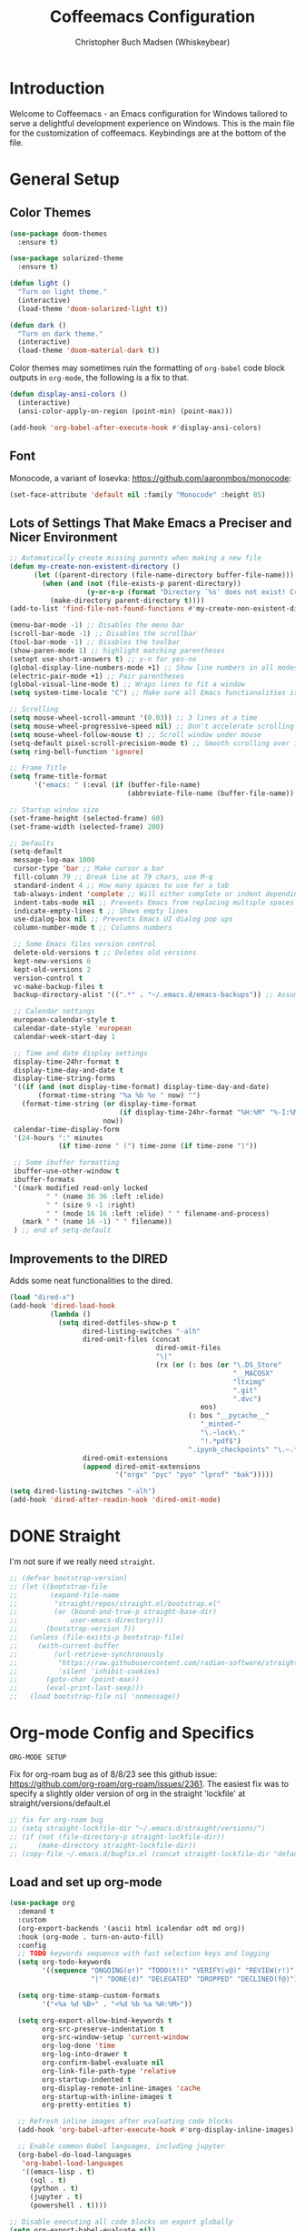 #+TITLE: Coffeemacs Configuration
#+AUTHOR: Christopher Buch Madsen (Whiskeybear)

* Introduction

Welcome to Coffeemacs - an Emacs configuration for Windows tailored to serve a
delightful development experience on Windows. This is the main file for the
customization of coffeemacs. Keybindings are at the bottom of the file.

* General Setup
** Color Themes

#+begin_src emacs-lisp :results silent
(use-package doom-themes
  :ensure t)

(use-package solarized-theme
  :ensure t)

(defun light ()
  "Turn on light theme."
  (interactive)
  (load-theme 'doom-solarized-light t))

(defun dark ()
  "Turn on dark theme."
  (interactive)
  (load-theme 'doom-material-dark t))
#+end_src

Color themes may sometimes ruin the formatting of =org-babel= code block
outputs in =org-mode=, the following is a fix to that.

#+begin_src emacs-lisp :results silent
(defun display-ansi-colors ()
  (interactive)
  (ansi-color-apply-on-region (point-min) (point-max)))

(add-hook 'org-babel-after-execute-hook #'display-ansi-colors)
#+end_src

** Font

Monocode, a variant of Iosevka: https://github.com/aaronmbos/monocode:

#+begin_src emacs-lisp :results silent
(set-face-attribute 'default nil :family "Monocode" :height 85)
#+end_src

** Lots of Settings That Make Emacs a Preciser and Nicer Environment

#+begin_src emacs-lisp :results silent
;; Automatically create missing parents when making a new file
(defun my-create-non-existent-directory ()
      (let ((parent-directory (file-name-directory buffer-file-name)))
        (when (and (not (file-exists-p parent-directory))
                   (y-or-n-p (format "Directory `%s' does not exist! Create it?" parent-directory)))
          (make-directory parent-directory t))))
(add-to-list 'find-file-not-found-functions #'my-create-non-existent-directory)

(menu-bar-mode -1) ;; Disables the menu bar
(scroll-bar-mode -1) ;; Disables the scrollbar
(tool-bar-mode -1) ;; Disables the toolbar
(show-paren-mode 1) ;; highlight matching parentheses
(setopt use-short-answers t) ;; y-n for yes-no
(global-display-line-numbers-mode +1) ;; Show line numbers in all modes
(electric-pair-mode +1) ;; Pair parentheses
(global-visual-line-mode t) ;; Wraps lines to fit a window
(setq system-time-locale "C") ;; Make sure all Emacs functionalities is English

;; Scrolling
(setq mouse-wheel-scroll-amount '(0.03)) ;; 3 lines at a time
(setq mouse-wheel-progressive-speed nil) ;; Don't accelerate scrolling
(setq mouse-wheel-follow-mouse t) ;; Scroll window under mouse
(setq-default pixel-scroll-precision-mode t) ;; Smooth scrolling over images
(setq ring-bell-function 'ignore)

;; Frame Title
(setq frame-title-format
      '("emacs: " (:eval (if (buffer-file-name)
                             (abbreviate-file-name (buffer-file-name)) "%b"))))

;; Startup window size
(set-frame-height (selected-frame) 60)
(set-frame-width (selected-frame) 200)

;; Defaults
(setq-default
 message-log-max 1000
 cursor-type 'bar ;; Make cursor a bar
 fill-column 79 ;; Break line at 79 chars, use M-q
 standard-indent 4 ;; How many spaces to use for a tab
 tab-always-indent 'complete ;; Will either complete or indent depending on the context
 indent-tabs-mode nil ;; Prevents Emacs from replacing multiple spaces with tabs
 indicate-empty-lines t ;; Shows empty lines
 use-dialog-box nil ;; Prevents Emacs UI dialog pop ups
 column-number-mode t ;; Columns numbers

 ;; Some Emacs files version control
 delete-old-versions t ;; Deletes old versions
 kept-new-versions 6
 kept-old-versions 2
 version-control t
 vc-make-backup-files t
 backup-directory-alist '((".*" . "~/.emacs.d/emacs-backups")) ;; Assuming .emacs.d placement

 ;; Calendar settings
 european-calendar-style t
 calendar-date-style 'european
 calendar-week-start-day 1

 ;; Time and date display settings
 display-time-24hr-format t
 display-time-day-and-date t
 display-time-string-forms
 '((if (and (not display-time-format) display-time-day-and-date)
       (format-time-string "%a %b %e " now) "")
   (format-time-string (or display-time-format
                           (if display-time-24hr-format "%H:%M" "%-I:%M%p"))
                       now))
 calendar-time-display-form
 '(24-hours ":" minutes
            (if time-zone " (") time-zone (if time-zone ")"))

 ;; Some ibuffer formatting
 ibuffer-use-other-window t
 ibuffer-formats
 '((mark modified read-only locked
         " " (name 36 36 :left :elide)
         " " (size 9 -1 :right)
         " " (mode 16 16 :left :elide) " " filename-and-process)
   (mark " " (name 16 -1) " " filename))
 ) ;; end of setq-default
#+end_src

** Improvements to the DIRED

Adds some neat functionalities to the dired.

#+begin_src emacs-lisp :results silent
(load "dired-x")
(add-hook 'dired-load-hook
          (lambda ()
            (setq dired-dotfiles-show-p t
                  dired-listing-switches "-alh"
                  dired-omit-files (concat
                                    dired-omit-files
                                    "\|"
                                    (rx (or (: bos (or "\.DS_Store"
                                                       "__MACOSX"
                                                       "ltximg"
                                                       ".git"
                                                       ".dvc")
                                               eos)
                                            (: bos "__pycache__"
                                               "_minted-"
                                               "\.~lock\."
                                               "!.*pdf$")
                                            ".ipynb_checkpoints" "\.~.*#")))
                  dired-omit-extensions
                  (append dired-omit-extensions
                          '("orgx" "pyc" "pyo" "lprof" "bak")))))

(setq dired-listing-switches "-alh")
(add-hook 'dired-after-readin-hook 'dired-omit-mode)
#+end_src

* DONE Straight
CLOSED: [2025-05-31 Sat 06:06]

I'm not sure if we really need ~straight~.

#+begin_src emacs-lisp :results silent
;; (defvar bootstrap-version)
;; (let ((bootstrap-file
;;        (expand-file-name
;;         "straight/repos/straight.el/bootstrap.el"
;;         (or (bound-and-true-p straight-base-dir)
;;             user-emacs-directory)))
;;       (bootstrap-version 7))
;;   (unless (file-exists-p bootstrap-file)
;;     (with-current-buffer
;;         (url-retrieve-synchronously
;;          "https://raw.githubusercontent.com/radian-software/straight.el/develop/install.el"
;;          'silent 'inhibit-cookies)
;;       (goto-char (point-max))
;;       (eval-print-last-sexp)))
;;   (load bootstrap-file nil 'nomessage))
#+end_src

* Org-mode Config and Specifics

: ORG-MODE SETUP
Fix for org-roam bug as of 8/8/23 see this github issue:
https://github.com/org-roam/org-roam/issues/2361. The easiest fix was to
specify a slightly older version of org in the straight 'lockfile' at
straight/versions/default.el

#+begin_src emacs-lisp :results silent
;; fix for org-roam bug
;; (setq straight-lockfile-dir "~/.emacs.d/straight/versions/")
;; (if (not (file-directory-p straight-lockfile-dir))
;;     (make-directory straight-lockfile-dir))
;; (copy-file ~/.emacs.d/bugfix.el (concat straight-lockfile-dir "default.el"))
#+end_src

** Load and set up org-mode
#+begin_src emacs-lisp :results silent
(use-package org
  :demand t
  :custom
  (org-export-backends '(ascii html icalendar odt md org))
  :hook (org-mode . turn-on-auto-fill)
  :config
  ;; TODO keywords sequence with fast selection keys and logging
  (setq org-todo-keywords
        '((sequence "ONGOING(o!)" "TODO(t!)" "VERIFY(v@)" "REVIEW(r!)" "HOLD/WAIT(h@)" "WISHLIST(w!)"
                    "|" "DONE(d)" "DELEGATED" "DROPPED" "DECLINED(f@)")))

  (setq org-time-stamp-custom-formats
        '("<%a %d %B>" . "<%d %b %a %H:%M>"))

  (setq org-export-allow-bind-keywords t
        org-src-preserve-indentation t
        org-src-window-setup 'current-window
        org-log-done 'time
        org-log-into-drawer t
        org-confirm-babel-evaluate nil
        org-link-file-path-type 'relative
        org-startup-indented t
        org-display-remote-inline-images 'cache
        org-startup-with-inline-images t
        org-pretty-entities t)

  ;; Refresh inline images after evaluating code blocks
  (add-hook 'org-babel-after-execute-hook #'org-display-inline-images)

  ;; Enable common Babel languages, including jupyter
  (org-babel-do-load-languages
   'org-babel-load-languages
   '((emacs-lisp . t)
     (sql . t)
     (python . t)
     (jupyter . t)
     (powershell . t))))

;; Disable executing all code blocks on export globally
(setq org-export-babel-evaluate nil)

;; Customize org-structure-template-alist after org is loaded
(with-eval-after-load 'org
  ;; Add new templates
  (add-to-list 'org-structure-template-alist '("S" . "src"))
  (add-to-list 'org-structure-template-alist '("j" . "src emacs-lisp"))

  ;; Modify existing "s" template to default to python src block
  (setq org-structure-template-alist
        (mapcar (lambda (tpl)
                  (if (string= (car tpl) "s")
                      '("s" . "src python")
                    tpl))
                org-structure-template-alist)))

#+end_src

** DROPPED Org-mode Loading with Straight
CLOSED: [2025-05-31 Sat 05:52]

Old and redundant way of loading org-mode, and a weird fix for using org-roam.

#+begin_src emacs-lisp :results silent
;; (straight-use-package 'org)
;; (use-package org
;;   :demand t
;;   :custom (org-export-backends '(ascii html icalendar odt md org))
;;   :hook (org-mode . turn-on-auto-fill)
;;   :config
;;   (setq org-todo-keywords
;;         '((sequence "ONGOING(o!)" "TODO(t!)" "VERIFY(v@)" "REVIEW(r!)" "HOLD/WAIT(h@)" "WISHLIST(w!)"
;;                     "|" "DONE(d)" "DELEGATED" "DROPPED" "DECLINED(f@)"))
;;         org-time-stamp-custom-formats '("<%a %d %B>" . "<%d %b %a %H:%M>")
;;         org-export-allow-bind-keywords t
;;         org-src-preserve-indentation t
;;         org-src-window-setup 'current-window
;;         org-log-done 'time
;;         org-log-into-drawer t
;;         org-confirm-babel-evaluate nil
;;         ;; Use relative links for org-insert-link
;;         org-link-file-path-type 'relative
;;         ;; Indent org file according to heading levels
;;         org-startup-indented t
;;         ;; Allow for inline display of remote images
;;         org-display-remote-inline-images 'cache
;;         ;; Display images when starting up an org file including them
;;         org-startup-with-inline-images t
;;         ;; Allow Special Symbol Insertion Like Latex and HTML in Org
;;         org-pretty-entities t)
        

;;   ;; Refresh inline images after executing a block
;;   (add-hook 'org-babel-after-execute-hook
;;             (lambda () (org-display-inline-images nil t)))

;;   (org-babel-do-load-languages
;;    'org-babel-load-languages
;;    '((emacs-lisp . t)
;;      (sql . t)
;;      (python . t)
;;      (jupyter . t)
;;      )))

;; ;; Don't execute all code blocks when exporting
;; (setq org-export-babel-evaluate nil)

;; ;; Modify options in org-insert-structure-template
;; (with-eval-after-load 'org
;;   ;; Add a new template
;;   (add-to-list 'org-structure-template-alist
;;                '("S" . "src"))
;;   (add-to-list 'org-structure-template-alist
;;                '("j" . "src emacs-lisp"))

;;   ;; Modify an existing template (e.g., changing the src block for "s" to include "python" by default)
;;   (setq org-structure-template-alist
;;         (mapcar (lambda (element)
;;                   (if (string-equal (car element) "s")
;;                       '("s" . "src python")
;;                     element))
;;                 org-structure-template-alist)))
#+end_src

** Remove Confirmation for Running org-babel Code Blocks

#+begin_src emacs-lisp :results silent
(setq org-confirm-babel-evaluate nil)
#+end_src

** Get the Theme Colors for org-babel Code Blocks

#+begin_src emacs-lisp :results silent
(require 'color)
(set-face-attribute 'org-block nil :background
                    (color-darken-name
                     (face-attribute 'default :background) 3))
#+end_src

** Fix org-babel Block Indentation

#+begin_src emacs-lisp :results silent
(setq-default org-src-preserve-indentation t)
#+end_src

** Prevent Inline Images Actual Width

The following stops org from making inline images their actual widths. Use
=#+ATTR_ORG: :width some-number= at the top of an image link instead.

#+begin_src emacs-lisp :results silent
(setq org-image-actual-width nil)
#+end_src

** Change the org-ellipsis Symbol for Collapsed Headers to Something Else

#+begin_src emacs-lisp :results silent
;; (setq org-ellipsis " ↴")
(setq org-ellipsis " ⊻")
#+end_src

** Add a :hidden Header to org-babel Code Blocks

Thanks to [[https://emacs.stackexchange.com/questions/44914/choose-individual-startup-visibility-of-org-modes-source-blocks][this stackoverflow link]].

#+begin_src emacs-lisp :results silent
(defun individual-visibility-source-blocks ()
  "Fold some blocks in the current buffer."
  (interactive)
  (org-show-block-all)
  (org-block-map
   (lambda ()
     (let ((case-fold-search t))
       (when (and
              (save-excursion
                (beginning-of-line 1)
                (looking-at org-block-regexp))
              (cl-assoc
               ':hidden
               (cl-third
                (org-babel-get-src-block-info))))
         (org-hide-block-toggle))))))

(add-hook
 'org-mode-hook
 (function individual-visibility-source-blocks))
#+end_src

** UTF-8 Encoding (And UTF-16 for Windows)

https://rufflewind.com/2014-07-20/pasting-unicode-in-emacs-on-windows

#+begin_src emacs-lisp :results silent
(set-selection-coding-system 'utf-16-le) ;; Windows API is built on UTF-16
(set-language-environment "UTF-8")
(setq uniquify-buffer-name-style 'forward
      locale-coding-system 'utf-8)
(set-terminal-coding-system 'utf-8)
(set-keyboard-coding-system 'utf-8)
(prefer-coding-system 'utf-8)
(when (display-graphic-p)
  (setq x-select-request-type '(UTF8_STRING COMPOUND_TEXT TEXT STRING)))
#+end_src

** DROPPED Org-superstar For Pretty Headers

Visual headers (utf-8 bullets) for =org-mode=

#+begin_src emacs-lisp :results silent
;; (use-package org-superstar
;;   :ensure t)
;; (require 'org-superstar)
;; (add-hook 'org-mode-hook (lambda () (org-superstar-mode 1)))

;; (with-eval-after-load 'org-superstar
;;   (set-face-attribute 'org-superstar-item nil :height 1.2)
;;   (set-face-attribute 'org-superstar-header-bullet nil :height 1.2)
;;   (set-face-attribute 'org-superstar-leading nil :height 1.3))
;; ;; Set different bullets, with one getting a terminal fallback.
;; (setq org-superstar-headline-bullets-list
;;   '( "◙" "●" "◕" "◑" "◔" "◎" "○" "◌")) ;; Circles
;;   ;; '("⭓" "⭔" "◆" "◇" "▶" "▷")) ;; Geometric shapes
;;   ;; '("▢" "⚀" "⚁" "⚂" "⚃" "⚄" "⚅" "▣")) ;; Dice
;;   ;; '("◉" "◈" "▣" "○" "◇" "▢" "▷")) ;; Geometric shapes 2
;;   ;; '("✺" "✹" "✸" "✷" "✶" "✦" "✧")) ;; Stars
;;   ;; '("✽" "✾" "✿" "❀" "❃" "❉")) ;; Flowers
;;   ;; '("※" "⁜" "⁂" "⁘" "⁙" "▷")) ;; Symbols and asterisks
;;   ;; '("⭓" "⭔" "⭗" "⭖" "⬭" "⯍" "⯏")) ;; Misc.

;; ;; Stop cycling bullets to emphasize hierarchy of headlines.
;; (setq org-superstar-cycle-headline-bullets nil)

;; ;; Hide away leading stars on terminal.
;; (setq org-superstar-leading-fallback ?\s)
#+end_src

Unfortunately =org-superstar= breaks the colored error message output of source
blocks, so we need to add a workaround. See the following issue:
https://github.com/emacs-jupyter/jupyter/issues/366#issuecomment-985758277.

The following is a fix for that issues:

#+begin_src emacs-lisp :results silent
;; (defun display-ansi-colors ()
;;   (interactive)
;;   (ansi-color-apply-on-region (point-min) (point-max)))

;; (add-hook 'org-babel-after-execute-hook #'display-ansi-colors)
#+end_src

** Org-roam (Zettelkasten Note Taking)

Org-roam is a library with broad functionality, but is extremely useful for
taking notes with the Zettelkasten method.

#+begin_src emacs-lisp :results silent
;;;; ORG-ROAM
(defvar org-notes-dir "~/fooly-cooly/"
  "The directory for storing org-roam notes.")
(if (not (file-directory-p org-notes-dir))
    (make-directory org-notes-dir))
#+end_src

#+begin_src emacs-lisp :results silent
(use-package org-roam
  :ensure t
  :custom
  (org-roam-directory (file-truename org-notes-dir))
  :bind (("C-c r l" . org-roam-buffer-toggle)
         ("C-c r f" . org-roam-node-find)
         ("C-c r g" . org-roam-graph)
         ("C-c r i" . org-roam-node-insert)
         ("C-c r a" . org-roam-alias-add)
         ("C-c r c" . org-roam-capture)
         ("C-c r t" . org-roam-tag-add)
         ;; Dailies
         ("C-c r j" . org-roam-dailies-capture-today))
  :config
  ;; If you're using a vertical completion framework, you might want a more informative completion interface
  (setq org-roam-node-display-template (concat "${title:*} " (propertize "${tags:10}" 'face 'org-tag)))
  (org-roam-db-autosync-mode 1)
  ;; If using org-roam-protocol
  (require 'org-roam-protocol))

(add-to-list 'display-buffer-alist
             '("\\*org-roam\\*"
               (display-buffer-in-direction)
               (direction . right)
               (window-width . 0.33)
               (window-height . fit-window-to-buffer)))
#+end_src

Add option for daily logs 

#+begin_src emacs-lisp :results silent
;; ;; Setup for writing daily logs
;; (setq org-daily-log-dir "~/daily-logs/")
;; (if (not (file-directory-p org-daily-log-dir))
;;     (make-directory org-daily-log-dir))
;; (setq org-roam-dailies-directory org-daily-log-dir)
;; (setq org-roam-dailies-capture-templates
;;       '(("d" "default" entry
;;          "* Previous Workday\n- %?\n\n* Today\n+ "
;;          :target (file+head "%<%A-%Y-%m-%d>.org"
;;                             "#+title: %<Daily Log %A-%Y-%m-%d>\n"))))
;; END - ORG-ROAM
#+end_src

** Org-modern

A library that makes org-mode files a whole lot prettier.

#+begin_src emacs-lisp :results silent
(use-package org-modern
  :ensure t
  :after org
  :hook ((org-mode . org-modern-mode)
         (org-roam-mode . org-modern-mode)
         (org-agenda-finalize . org-modern-agenda))
  :config
  (set-face-attribute 'org-modern-symbol nil :family "Monocode" :height 1.2)
  (setq
   ;; Edit settings
   org-auto-align-tags nil
   org-tags-column 0
   org-catch-invisible-edits 'show-and-error
   org-special-ctrl-a/e t
   org-insert-heading-respect-content t
   ;; org-modern-table-vertical 1
   ;; org-modern-table-horizontal 1
   org-modern-variable-pitch 'fixed-pitch
   org-modern-star ["◙" "●" "◕" "◑" "◔" "◎" "○" "◌"]
   ;; Agenda styling
   org-agenda-tags-column 0
   org-agenda-block-separator ?─
   org-agenda-time-grid
   '((daily today require-timed)
     (800 1000 1200 1400 1600 1800 2000)
     " ┄┄┄┄┄ " "┄┄┄┄┄┄┄┄┄┄┄┄┄┄┄")
   org-agenda-current-time-string
   "◀── now ─────────────────────────────────────────────────")
  ;; Set org-modern in all org buffers
  (global-org-modern-mode)  
  :custom
  (org-modern-block-fringe 10)
  (custom-set-variables '(org-modern-table nil))
  :custom-face
  (org-modern-label
    ((t :height 1.0 :weight semi-bold :underline nil :inherit default)))
  )
#+end_src

** Org-mode skeletons / templates

For date insertion into templates:

#+begin_src emacs-lisp :results silent
(require 'calendar)
#+end_src

*** Template for Job Hunting Notes

#+begin_src emacs-lisp :results silent
(define-skeleton post-job-application-doc
  "In-buffer settings info for a emacs-org file."
  "Skeleton for documented a job application"
  (concat "Location: \n"
          "Type: \n"
          "Department: \n"
          "Position: \n"
          "Requirements: \n"
          "\n"
          "Why did I apply?: \n"))
#+end_src

*** Generic Template for Python org-mode reports

#+begin_src emacs-lisp :results silent
(define-skeleton report-template
  "Template for experiment reports."
  ""
  (concat "#+TITLE: " (skeleton-read "Title: ") "\n"
          "#+AUTHOR: " user-full-name "\n"
          "#+EMAIL: "  user-mail-address "\n"
          "#+DATE: " (calendar-date-string (calendar-current-date) nil) "\n"
          "#+STARTUP: showall" "\n"
          "#+PROPERTY: header-args :exports both "
          ":session " (skeleton-read "Session Name: ")
          " :kernel " (skeleton-read "Jupyter Kernel Name (optional): ")
          " :cache no" "\n"
          ":PROPERTIES:" "\n"
          "#+OPTIONS: ^:nil" "\n"
          ":END:" "\n\n"
          "* TODO Introduction\n"
          "* Imports and Environment Variables\n"
          ":PROPERTIES:" "\n"
          ":visibility: folded" "\n"
          ":END:" "\n"
          "#+name: imports" "\n"
          "#+begin_src python :results silent" "\n\n"
          "#+end_src" "\n\n"
          "#+name: env" "\n"
          "#+begin_src python :results silent" "\n\n"
          "#+end_src" "\n\n"
          "* TODO Conclusion"))
#+end_src

#+begin_src emacs-lisp :results silent
(defun setup-report-refresh-buffer ()
    "Revert buffer without confirmation.
Used to ensure session parameters are usable immediately."
    (interactive)
    (report-template)
    (save-buffer)
    (revert-buffer :ignore-auto :noconfirm))
#+end_src

* Various Useful Packages
** Hydra

For help and functionality inside org jupyter-python src blocks

#+begin_src emacs-lisp :results silent
(use-package hydra
  :ensure t)
#+end_src

** Json-mode

Mode for viewing and editing json files

#+begin_src emacs-lisp :results silent
(use-package json-mode
  :ensure t)
#+end_src

** Yaml-mode

Mode for viewing and editing yaml files

#+begin_src emacs-lisp :results silent
(use-package yaml-mode
  :ensure t
  :mode "\\.dvc\\'"
  :mode "/Dvcfile\\'")
#+end_src

** Which-key

Shows your keybindings following what you've currently entered.

#+begin_src emacs-lisp :results silent
(use-package which-key
  :ensure t
  :config (which-key-mode))
#+end_src

** Beacon

Highlights your cursor when you jump around a file

#+begin_src emacs-lisp :results silent
(use-package beacon
  :ensure t
  :config (beacon-mode 1))
#+end_src

** Helpful (a package)

An extension to the default help =(C-h)= in Emacs

#+begin_src emacs-lisp :results silent
(use-package helpful
  :ensure t
  :bind (("C-h j" . helpful-at-point)
         ("C-h f" . helpful-callable)
         ("C-h v" . helpful-variable)
         ("C-h k" . helpful-key)
         ("C-c C-d" . helpful-at-point)
         ("C-h F" . helpful-function)))
#+end_src

** Deadgrep

Alternative fast way to search with R.I.P grep

#+begin_src emacs-lisp :results silent
(use-package deadgrep
  :ensure t
  :commands deadgrep
  :bind ("C-c s" . deadgrep))
#+end_src

** Crux

Gives some useful commands / keybindings

#+begin_src emacs-lisp :results silent
(use-package crux
  :ensure t)
#+end_src

** Highlight-thing

Highlights the same instances of a symbol/word. Some words are filtered.

#+begin_src emacs-lisp :results silent
(use-package highlight-thing
  :ensure t
  :hook ((prog-mode . highlight-thing-mode)
         (org-mode . highlight-thing-mode))
  :config
  (setq highlight-thing-exclude-thing-under-point t
        highlight-thing-case-sensitive-p t
        highlight-thing-ignore-list '("False" "True", "return", "None", "if", "else", "self", "import", "from", "in", "def", "class")))
#+end_src

** DONE Projectile
CLOSED: [2025-05-31 Sat 05:56]

Project management. Makes it super easy to find files in a project.

: Note
Projectile does a lot, and it's awesome, but for a more lightweight version
I'll use Emacs' built-in ~project~ package.

#+begin_src emacs-lisp :results silent
;; (use-package projectile
;;   :ensure t
;;   :config
;;   (projectile-mode +1)
;;   (define-key projectile-mode-map (kbd "s-p") 'projectile-command-map)
;;   (define-key projectile-mode-map (kbd "C-c p") 'projectile-command-map))
#+end_src

** All-the-icons

Icons when needed

#+begin_src emacs-lisp :results silent
(use-package all-the-icons
  :ensure t
  :if (display-graphic-p))
#+end_src
** Nerd-icons

Provides specific icons, used for example by [[*Dashboard][Dashboard]]

#+begin_src emacs-lisp :results silent
(use-package nerd-icons
  :ensure t)
#+end_src
** Dashboard

#+begin_src emacs-lisp :results silent
(use-package dashboard
  :ensure t
  :config
  (dashboard-setup-startup-hook)
  :diminish
  (dashboard-mode page-break-lines-mode)
  :custom
  (dashboard-center-content t)
  (dashboard-startup-banner 4)
  (dashboard-items '((recents . 10)))
  (dashboard-icon-type 'nerd-icons)
  (dashboard-set-heading-icons t)
  (dashboard-set-file-icons t)
  :custom-face
  (dashboard-heading ((t (:foreground "#f1fa8c" :weight bold))))
  :hook
  (after-init . dashboard-setup-startup-hook))

(setq initial-buffer-choice (lambda () (get-buffer-create "*dashboard*")))
(setq dashboard-banner-logo-title "Aah, you're back. Drink your coffee while it's warm . . .")
(setq dashboard-startup-banner "~/.emacs.d/coffee-isometric-dashboard.png")

 ;; Use `nerd-icons' package, we're using this for DOOM modeline too
;; (setq dashboard-icon-type 'nerd-icons)
;; (setq dashboard-set-heading-icons t)
;; (setq dashboard-set-file-icons t)
;; (setq dashboard-heading-icons nil) 
;;;; END - DASHBOARD
#+end_src

** Vertico

Auto-completion in the mini-buffer, e.g. the file finder.

#+begin_src emacs-lisp :results silent
(use-package vertico
  :ensure t
  :init
  (vertico-mode))

  ;; Different scroll margin
  ;; (setq vertico-scroll-margin 0)

  ;; Show more candidates
  ;; (setq vertico-count 20)

  ;; Grow and shrink the Vertico minibuffer
  ;; (setq vertico-resize t)

  ;; Optionally enable cycling for `vertico-next' and `vertico-previous'.
  ;; (setq vertico-cycle t)
  ;; )
#+end_src

** Savehist (for Vertico)

Package for persisting history over Emacs restarts. [[*Vertico][Vertico]] as an example,
sorts by history position.

#+begin_src emacs-lisp :results silent
(use-package savehist
  :ensure t
  :init
  (savehist-mode))
#+end_src

** Orderless (for Vertico)

Optionally use the =orderless= completion style for [[*Vertico][Vertico]].

#+begin_src emacs-lisp :results silent
(use-package orderless
  :ensure t
  :init
  ;; Configure a custom style dispatcher (see the Consult wiki)
  ;; (setq orderless-style-dispatchers '(+orderless-consult-dispatch orderless-affix-dispatch)
  ;;       orderless-component-separator #'orderless-escapable-split-on-space)
  (setq completion-styles '(orderless basic)
        completion-category-defaults nil
        completion-category-overrides '((file (styles partial-completion)))))
#+end_src

** Anzu

Tracking search count/numbers, for example with default =(C-s)=

#+begin_src emacs-lisp :results silent
(use-package anzu
  :ensure t
  :init
  (global-anzu-mode +1))
#+end_src

** Windows PowerShell in Emacs

Major mode
#+begin_src emacs-lisp :results silent
(use-package powershell
  :ensure t)
#+end_src

org-babel support, also added to the list in [[*Load and set up org-mode][Load and set up org-mode]]
#+begin_src emacs-lisp :results silent
(use-package ob-powershell
 :ensure t)
#+end_src

** Centered Window

Makes it possible to center buffer content in the window

#+begin_src emacs-lisp :results silent
(use-package centered-window
  :ensure t)
#+end_src

** DOOM MODELINE : A Better Looking Mode Line

#+begin_src emacs-lisp :results silent
(use-package doom-modeline
  :ensure t
  :init (doom-modeline-mode 1)
  :custom
  (doom-modeline-buffer-file-name-style (quote truncate-with-project))
  (doom-modeline-env-python-executable "python3")
  :config
  ;; Add pythonic support to modeline
  (doom-modeline-def-env python
    :hooks   'python-mode-hook
    :command (lambda ()
               (cond ((and (fboundp 'pipenv-project-p)
                           (pipenv-project-p))
                      (list "pipenv" "run"
                            (or doom-modeline-env-python-executable
                                python-shell-interpreter
                                "python")
                            "--version"))
                     ((executable-find "pyenv") (list "pyenv" "version-name"))
                     ((not (null python-shell-virtualenv-root))
                      (list "echo"
                            (format
                             "(%s)"
                             (car (last (split-string python-shell-virtualenv-root "/" 't))))))
                     ((list (or doom-modeline-env-python-executable
                                python-shell-interpreter
                                "python")
                            "--version"))))
    :parser  (lambda (line) (let ((version (split-string line)))
                              (if (length> version 1)
                                  (cadr version)
                                (car version))))))
#+end_src

** Esup : An Emacs startup profiler

Startup profiling tool - Use =(C-u M-x esup)= to profile any elisp file, not
just init.el

#+begin_src emacs-lisp :results silent
(use-package esup
  :ensure t
  :config (setq esup-depth 0))
#+end_src
** Markdown-mode

A major mode for editing and handling markdown files.

: prerequisites
pandoc (https://pandoc.org/installing.html)

#+begin_src emacs-lisp :results silent
(use-package markdown-mode
  :ensure t
  :mode ("README\\.md\\'" . gfm-mode)
  :init (setq markdown-command "pandoc")
  :bind (:map markdown-mode-map
              ("C-c C-e" . markdown-do)))
#+end_src

** Ox-gfm

Package for circular github-flavoured markdown export

#+begin_src emacs-lisp :results silent
(use-package ox-gfm
  :ensure t)
#+end_src

** Markdown-toc

Package to automatically generate markdown table-of-contents (TOC)

#+begin_src emacs-lisp :results silent
(use-package markdown-toc
  :ensure t)
#+end_src

** Package-linter

Linting for Emacs packages

#+begin_src emacs-lisp :results silent
(use-package package-lint
  :ensure t)
#+end_src

** Treemacs

Gives a tree-view of the working directory, bind on/off to <F5>

#+begin_src emacs-lisp :results silent
(use-package treemacs
  :ensure t
  :bind ("<f5>" . treemacs))
#+end_src

** Solaire-mode

Make it easier to distinguish between "real" buffers and spawned ones by giving
the latter a lighter (or darker) colour. Some of the config is for ensuring it
works with =treemacs==.

#+begin_src emacs-lisp :results silent
(use-package solaire-mode
  :ensure t
  :hook (after-init . solaire-global-mode)
  :config
  (push '(treemacs-window-background-face . solaire-default-face) solaire-mode-remap-alist)
  (push '(treemacs-hl-line-face . solaire-hl-line-face) solaire-mode-remap-alist))

;; Adding to "real" solaire buffers
(defun real-buffer-p ()
  (or (solaire-mode-real-buffer-p)
      (equal (buffer-name) "*dashboard*")))
(setq solaire-mode-real-buffer-fn #'real-buffer-p)

(defun my/solaire-mode-real-buffer-p ()
  "Enhanced version of `solaire-mode-real-buffer-p'.
Treats buffers with specific names as 'real' buffers."
  (or (solaire-mode-real-buffer-p) ; Call the original function first
      (member (buffer-name)        ; Then check if the current buffer's name
              '("*scratch*" "*dashboard*" "*Messages*")))) ; is one of these

;; Tell solaire-mode to use this function to identify real buffers
(setq solaire-mode-real-buffer-fn #'my/solaire-mode-real-buffer-p)
#+end_src

* Programming Specifics
** Company : Programming Auto-completion (For Example in Python)

Auto-completion, only hooks to programming modes, minibuffer uses Vertico.

#+begin_src emacs-lisp :results silent
(use-package company
  :ensure t
  :demand t
  :commands company-indent-or-complete-common
  :hook ((prog-mode . company-mode)
         (inferior-python-mode . company-mode)
         (org-mode . company-mode))
  :init
  (setq
  company-backends '(company-capf company-files)
  ;; From DOOM
  ;; Only search the current buffer for `company-dabbrev' (a backend that
  ;; suggests text your open buffers). This prevents Company from causing
  ;; lag once you have a lot of buffers open.
  company-dabbrev-other-buffers nil

  ;; Make `company-dabbrev' fully case-sensitive, to improve UX with
  ;; domain-specific words with particular casing.
  company-dabbrev-ignore-case nil
  company-dabbrev-downcase nil))
#+end_src

* SQL Specifics

Formatting for SQL code:

#+begin_src emacs-lisp :results silent
(use-package sqlformat
  :ensure t
  :config (setq sqlformat-command 'pgformatter
                sqlformat-args '("-w79" "-s2"))
  :init (add-hook 'sql-mode-hook #'sqlformat-on-save-mode))
#+end_src

SQL in org code blocks:

#+begin_src emacs-lisp :results silent
(use-package ob-sql-mode
  :ensure t)
#+end_src

* Python Specifics

See https://sqrtminusone.xyz/posts/2021-05-01-org-python/

** Jupyter - Overrides Standard Python in org-babel Code Blocks

#+begin_src emacs-lisp :results silent
(use-package jupyter
  :ensure t
  :demand t
  :after (:all org python)
  :config
  ;; Load Jupyter support in Org Babel
  (org-babel-do-load-languages
   'org-babel-load-languages
   '((emacs-lisp . t)
     (python . t)
     (jupyter . t)
     (powershell . t))))

  ;; Override 'python' src blocks to use Jupyter
(org-babel-jupyter-override-src-block "python")


;; Refreshes kernels when switching envs
(defun my/jupyter-refresh-kernelspecs ()
  "Refresh Jupyter kernelspecs."
  (interactive)
  (jupyter-available-kernelspecs t))

;;;; OVERRIDE BASE PYTHON WITH JUPYTER KERNELS
(defvar jupyter-python-override t "Flag to override python src blocks to jupyter.")
#+end_src

** DROPPED Old Python Formatting with Black and Isort
: Prerequisites
black, isort

#+begin_src emacs-lisp :results silent
;; ;; This is the basic emacs python IDE, worth a try if all else doesn't work.
;; (use-package elpy
;;   :ensure t
;;   :init
;;   (elpy-enable))
#+end_src

#+begin_src emacs-lisp :results silent
;; Using isort for clean-up commands (Make sure to pip install isort)
;; (use-package py-isort-windows
;;     :hook (before-save . py-isort-before-save)
;;     :config
;;     (setq py-isort-options '("-l=79" "-m=3" "--tc" "--ca")))
#+end_src

Remove unused or add missing python imports:

#+begin_src emacs-lisp :results silent
;; (use-package pyimport
;;   :ensure t)
#+end_src

Black python formatting (Make sure to pip install black):

#+begin_src emacs-lisp :results silent
;; (use-package python-black
;;   :demand t
;;   :after python
;;   :config (setq python-black-extra-args '("-l" "79"))
;;   :hook (python-mode . python-black-on-save-mode))
#+end_src

#+begin_src emacs-lisp :results silent
;; Inside org src blocks we need to use python-black-region instead
;; Requires pip install black-macchiato for that to work
;; (defun format-src-block ()
;;   "Run black on an org source block."
;;   (interactive)
;;   ;; save-excursion is somehow overwritten, hence move point back manually
;;   ;;(save-excursion
;;   (let ((p (point)))
;;     (org-babel-mark-block)
;;     (let ((lang (nth 0 (org-babel-get-src-block-info))))
;;       (when (string-equal lang "python")
;;         (python-black-partial-dwim)        
;;         (py-isort-region))      
;;       (when (string-equal lang "sql")
;;         (call-interactively 'sqlformat)))
;;     (deactivate-mark)
;;     (goto-char p)))
#+end_src

#+begin_src emacs-lisp :results silent
;; Toggle black formatting when saving for python code
;; (defun toggle-black-on-save ()
;;   (interactive)
;;   (if (member 'python-black-on-save-mode python-mode-hook)
;;       (progn
;;         (message "Black on save.")
;;         (remove-hook 'python-mode-hook 'python-black-on-save-mode))
;;     (message "No black on save.")
;;     (add-hook 'python-mode-hook 'python-black-on-save-mode)))
#+end_src

** Formatting and Linting
*** Lazy-ruff - Python formatter/linter

An integration (created by me) for formatting and linting Python with =ruff=.

: Prerequisties
+ An install of ruff (https://docs.astral.sh/ruff/) that is on the system PATH

#+begin_src emacs-lisp :results silent
(use-package lazy-ruff
  :ensure t
  :bind (("C-c f" . lazy-ruff-lint-format-dwim)) ;; keybinding
  :config
  ;; Set your custom ruff config here
  (setq lazy-ruff-check-command
        (concat "ruff check --fix --unsafe-fixes -s "
                "--preview "
                "--line-length=79 "
                "--select ALL "
                "--ignore E266,E402,E731,F403,F405,D100,D104,D401,T203,T201,F401,FA102"))
  (setq lazy-ruff-format-command "ruff format --line-length=79 -s")
  ;; Enable toggle-lazy-ruff-global-mode
  (lazy-ruff-global-mode t))
#+end_src

*** Python-docstring formatting

#+begin_src emacs-lisp :results silent
(use-package python-docstring
  :ensure t
  :hook (python-mode . python-docstring-mode))
#+end_src

** Anaconda Mode (Used with company-anaconda)

We can use this for company-anaconda.

#+begin_src emacs-lisp :results silent
(use-package anaconda-mode
  :hook ((python-mode . anaconda-mode)
         (python-mode . anaconda-eldoc-mode)
         ;; Seems to work in jupyter repl, but not inferior python
         (jupyter-repl-mode . anaconda-eldoc-mode)
         (jupyter-org-interaction-mode . anaconda-eldoc-mode)))
#+end_src

** Company-anaconda (Used for Company)

Using an =Anaconda= backend for the [[*Company : Programming Auto-completion (For example in Python)][Company]] autocompletion in Python.

#+begin_src emacs-lisp :results silent
(use-package company-anaconda
  :ensure t
  :demand t
  :after (python company)
  :config
  (add-to-list 'company-backends 'company-anaconda))
#+end_src

** Python Major Mode Config

Configure some settings for python mode (notice the use of ipython for the
shell, [[*Jupyter - Overrides standard python in org-babel code blocks][this is not what we use]] in =org-babel= blocks)

#+begin_src emacs-lisp :results silent
(use-package python
  :mode ("\\.py\\'" . python-mode)
  :interpreter ("python" . python-mode)
  :config
  (setq-default python-indent-offset 4)
  (setq python-shell-interpreter "ipython"
        python-shell-interpreter-args "--simple-prompt --classic"
        ;; guess indents, but don't show message in minibuffer
        python-indent-guess-indent-offset t
        python-indent-guess-indent-offset-verbose nil
        ;; One less newline at end of docstrings
        python-fill-docstring-style 'pep-257-nn)
  ;; Some faster navigation, these keys are otherwise unbound
  :bind (:map python-mode-map
              ("M-n" . 'python-nav-forward-defun)
              ("M-p" . 'python-nav-backward-defun)
              ("C-M-n" . 'python-nav-forward-statement)
              ("C-M-p" . 'python-nav-backward-statement)))
              ;; ("C-c f" . 'python-black-buffer)))

;; Remove indent guessing warning
(setq python-indent-guess-indent-offset-verbose nil)
#+end_src

** Flycheck - Syntax Checking in Python Files

Syntax Checking - You may need to go to "Manage App Execution Aliases" in
Windows and turn it off for the "App Installer python.exe" and "python3.exe"
for this to work without error.

#+begin_src emacs-lisp :results silent
(use-package flycheck
  :ensure t
  :demand t
  :config
  (add-to-list 'flycheck-disabled-checkers 'python-pylint) ;; Remove pylint and use flake8
  (add-hook 'prog-mode-hook #'flycheck-mode))

;; User flake8, this can be removed if an appropriate system python has Nflake8 installed
;; (setq flycheck-python-flake8-executable "~/AppData/Local/Programs/Python/Python312/Lib/site-packages/flake8")
#+end_src

** Sphinx-doc

Automatically generate and insert sphinx docstring stubs in Python code.

#+begin_src emacs-lisp :results silent
(use-package sphinx-doc
  :ensure t
  :hook (python-mode . sphinx-doc-mode)
  :config
  (setq sphinx-doc-exclude-rtype t))
#+end_src

* Emacs - A Few More Useful Configurations

#+begin_src emacs-lisp :results silent
(use-package emacs
  :init
  ;; Add prompt indicator to `completing-read-multiple'.
  ;; We display [CRM<separator>], e.g., [CRM,] if the separator is a comma.
  (defun crm-indicator (args)
    (cons (format "[CRM%s] %s"
                  (replace-regexp-in-string
                   "\\`\\[.*?]\\*\\|\\[.*?]\\*\\'" ""
                   crm-separator)
                  (car args))
          (cdr args)))
  (advice-add #'completing-read-multiple :filter-args #'crm-indicator)

  ;; Do not allow the cursor in the minibuffer prompt
  (setq minibuffer-prompt-properties
        '(read-only t cursor-intangible t face minibuffer-prompt))
  (add-hook 'minibuffer-setup-hook #'cursor-intangible-mode)

  ;; Emacs 28: Hide commands in M-x which do not work in the current mode.
  ;; Vertico commands are hidden in normal buffers.
  (setq read-extended-command-predicate
        #'command-completion-default-include-p)

  ;; Enable recursive minibuffers
  (setq enable-recursive-minibuffers t))
#+end_src

* Custom Emacs-lisp
** Add Custom Elisp Directory to load-path
#+begin_src emacs-lisp :results silent
(add-to-list 'load-path (expand-file-name "lisp/" user-emacs-directory))
#+end_src

** Miscellaneous

#+begin_src emacs-lisp :results silent
(require 'org-block-extra)
(require 'miscellaneous)
#+end_src

** Isort FIX on Window

#+begin_src emacs-lisp :results silent
(require 'py-isort-windows)
#+end_src

** Ox-Ipynb : Exporting Org-Mode Files to Jupyter Notebook Files

ox-ipynb is an extension for exporting .org to .ipynb files. See more at:
https://github.com/jkitchin/ox-ipynb

#+begin_src emacs-lisp :results silent
(require 'ox-ipynb)
#+end_src

The export of .org to .ipynb with ox-ipynb won't work with regular python
source blocks in org, and we use this because we override the base python with
jupyter kernels. This github issue:
https://github.com/jkitchin/ox-ipynb/issues/13 provides a work around.
Although it says it might delete output blocks, it hasn't been an issue for me
so far.

#+begin_src emacs-lisp :results silent
(push '(python . (kernelspec . ((display_name . "Python 3")
                                (language . "python")
                                (name . "python3"))))
      ox-ipynb-kernelspecs)

(push '(python . (language_info . ((codemirror_mode . ((name . ipython)
                                                      (version . 3)))
                                   (file_extension . ".py")
                                   (mimetype . "text/x-python")
                                   (name . "python")
                                   (nbconvert_exporter . "python")
                                   (pygments_lexer . "ipython3")
                                   (version . "3.5.2"))))
      ox-ipynb-language-infos)
#+end_src

** Iscroll : Smoother Scrolling Over Images

#+begin_src emacs-lisp :results silent
(require 'iscroll)
#+end_src

** A Pseudo-Presentation Mode

Add a pseudo-presentation mode and a toggle function to turn it on/off

#+begin_src emacs-lisp :results silent
(defun toggle-presentation-mode ()
  "Toggle on/off presentation mode."
  (interactive)
  (if (get 'toggle-pm 'state)
      (progn
        (presentation-mode-off)
        (put 'toggle-pm 'state nil))
    (progn
      (presentation-mode-on)
      (put 'toggle-pm 'state t))))

(defun presentation-mode-on ()
  "Toggle on presentation mode."
  (interactive)
  (org-toggle-emphasis)
  (global-display-line-numbers-mode -1)
  (visual-line-mode -1)
  (centered-window-mode t))

(defun presentation-mode-off ()
  "Toggle off presentation mode."
  (interactive)
  (org-toggle-emphasis)
  (global-display-line-numbers-mode t)
  (visual-line-mode t)
  (centered-window-mode -1))
#+end_src
** Window Transparency Toggle

Add a transparency toggle-transparency for .80 alpha

#+begin_src emacs-lisp :results silent
(defun toggle-transparency ()
  "Toggle transparent windows on/off."
  (interactive)
  (let ((alpha (frame-parameter nil 'alpha)))
    (if (eq
     (if (numberp alpha)
         alpha
       (cdr alpha)) ; may also be nil
     100)
    (set-frame-parameter nil 'alpha '(95 . 0))
    (set-frame-parameter nil 'alpha '(100 . 100)))))
#+end_src
** Arrayify

"Arrayify" function for quickly making lists of unmarked things

#+begin_src emacs-lisp :results silent
(defun arrayify (start end quote)
  "Turn strings on newlines into a QUOTEd, comma-separated one-liner."
  (interactive "r\nMQuote: ")
  (let ((insertion
         (mapconcat
          (lambda (x) (format "%s%s%s" quote x quote))
          (split-string (buffer-substring start end)) ", ")))
    (delete-region start end)
    (insert insertion)))
#+end_src

* Final Calls

Any call we want to make before the config ends

** Dark

Let's make sure to start with our [[*Color Themes][dark theme]]

#+begin_src emacs-lisp :results silent
(dark)
#+end_src

* KEYBINDINGS

#+begin_src emacs-lisp :results silent
;; General
(global-unset-key (kbd "C-z")) ;; Unset minimize
(global-set-key "\C-x\C-b" 'buffer-menu) ;; replace list-buffers with buffer-menu
(global-set-key (kbd "C-c b") 'previous-buffer)
(global-set-key (kbd "C-c n") 'next-buffer)
(global-set-key (kbd "C-+") 'text-scale-increase)
(global-set-key (kbd "C--") 'text-scale-decrease)
(global-set-key (kbd "C-a") 'beginning-of-indent-or-line)
(global-set-key (kbd "C-c C-w") 'toggle-presentation-mode)
;; Org-mode
(global-set-key (kbd "C-c l") 'org-store-link)
(global-set-key (kbd "C-c a") 'org-agenda)
(global-set-key (kbd "M-n") 'org-babel-next-src-block)
(global-set-key (kbd "M-p") 'org-babel-previous-src-block)
(org-defkey org-mode-map (kbd "M-P") 'org-insert-block-above)
(org-defkey org-mode-map (kbd "M-N") 'org-insert-block-below)
(org-defkey org-mode-map (kbd "M-D") 'org-kill-block)
(org-defkey org-mode-map (kbd "M-W") 'org-copy-block)
(org-defkey org-mode-map (kbd "C-c c") 'org-execute-block-in-shell)
(org-defkey org-mode-map (kbd "C-c e") 'org-execute-line-in-shell)
(org-defkey org-mode-map (kbd "C-c C-x t") 'org-babel-toggle-results-below-point)
(define-key org-mode-map (kbd "C-c m") 'org-toggle-emphasis)
(org-defkey org-mode-map (kbd "C-c C-x j") 'org-show-just-me)
(org-defkey org-mode-map (kbd "C-c C-x n") 'org-show-next)
;; (org-defkey org-mode-map (kbd "C-c f") 'format-src-block)
(org-defkey org-mode-map (kbd "C-x :") 'setup-report-refresh-buffer)
(org-defkey jupyter-org-interaction-mode-map (kbd "M-q")
            'python-docstring-fill)
;; Org-roam
(global-set-key (kbd "C-c r I") 'org-id-get-create)
#+end_src
